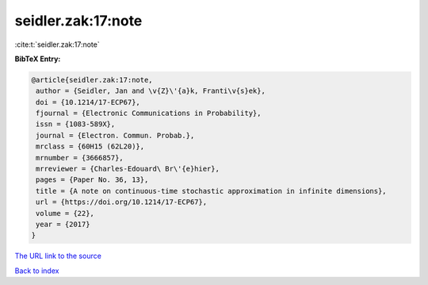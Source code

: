 seidler.zak:17:note
===================

:cite:t:`seidler.zak:17:note`

**BibTeX Entry:**

.. code-block:: bibtex

   @article{seidler.zak:17:note,
    author = {Seidler, Jan and \v{Z}\'{a}k, Franti\v{s}ek},
    doi = {10.1214/17-ECP67},
    fjournal = {Electronic Communications in Probability},
    issn = {1083-589X},
    journal = {Electron. Commun. Probab.},
    mrclass = {60H15 (62L20)},
    mrnumber = {3666857},
    mrreviewer = {Charles-Edouard\ Br\'{e}hier},
    pages = {Paper No. 36, 13},
    title = {A note on continuous-time stochastic approximation in infinite dimensions},
    url = {https://doi.org/10.1214/17-ECP67},
    volume = {22},
    year = {2017}
   }
`The URL link to the source <ttps://doi.org/10.1214/17-ECP67}>`_


`Back to index <../By-Cite-Keys.html>`_

